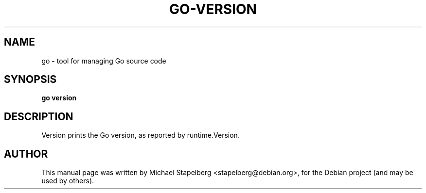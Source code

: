 .\"                                      Hey, EMACS: -*- nroff -*-
.TH GO-VERSION 1 "2012-05-13"
.\" Please adjust this date whenever revising the manpage.
.SH NAME
go \- tool for managing Go source code
.SH SYNOPSIS
.B go version
.SH DESCRIPTION
Version prints the Go version, as reported by runtime.Version.
.SH AUTHOR
.PP
This manual page was written by Michael Stapelberg <stapelberg@debian.org>,
for the Debian project (and may be used by others).
